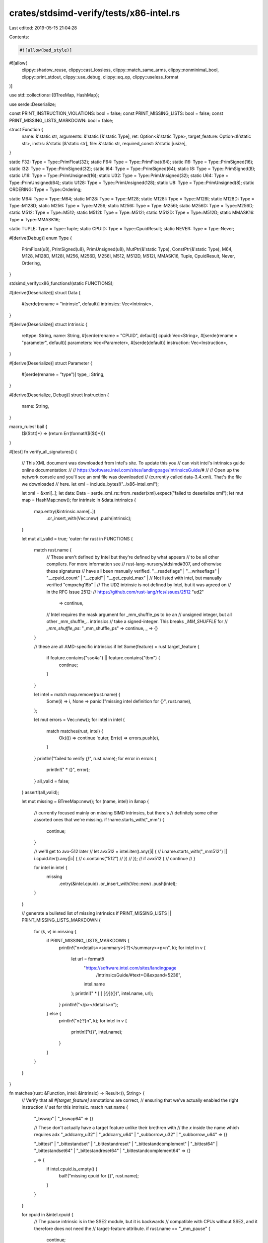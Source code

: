 crates/stdsimd-verify/tests/x86-intel.rs
========================================

Last edited: 2019-05-15 21:04:28

Contents:

.. code-block:: rs

    #![allow(bad_style)]
#![allow(
    clippy::shadow_reuse,
    clippy::cast_lossless,
    clippy::match_same_arms,
    clippy::nonminimal_bool,
    clippy::print_stdout,
    clippy::use_debug,
    clippy::eq_op,
    clippy::useless_format
)]

use std::collections::{BTreeMap, HashMap};

use serde::Deserialize;

const PRINT_INSTRUCTION_VIOLATIONS: bool = false;
const PRINT_MISSING_LISTS: bool = false;
const PRINT_MISSING_LISTS_MARKDOWN: bool = false;

struct Function {
    name: &'static str,
    arguments: &'static [&'static Type],
    ret: Option<&'static Type>,
    target_feature: Option<&'static str>,
    instrs: &'static [&'static str],
    file: &'static str,
    required_const: &'static [usize],
}

static F32: Type = Type::PrimFloat(32);
static F64: Type = Type::PrimFloat(64);
static I16: Type = Type::PrimSigned(16);
static I32: Type = Type::PrimSigned(32);
static I64: Type = Type::PrimSigned(64);
static I8: Type = Type::PrimSigned(8);
static U16: Type = Type::PrimUnsigned(16);
static U32: Type = Type::PrimUnsigned(32);
static U64: Type = Type::PrimUnsigned(64);
static U128: Type = Type::PrimUnsigned(128);
static U8: Type = Type::PrimUnsigned(8);
static ORDERING: Type = Type::Ordering;

static M64: Type = Type::M64;
static M128: Type = Type::M128;
static M128I: Type = Type::M128I;
static M128D: Type = Type::M128D;
static M256: Type = Type::M256;
static M256I: Type = Type::M256I;
static M256D: Type = Type::M256D;
static M512: Type = Type::M512;
static M512I: Type = Type::M512I;
static M512D: Type = Type::M512D;
static MMASK16: Type = Type::MMASK16;

static TUPLE: Type = Type::Tuple;
static CPUID: Type = Type::CpuidResult;
static NEVER: Type = Type::Never;

#[derive(Debug)]
enum Type {
    PrimFloat(u8),
    PrimSigned(u8),
    PrimUnsigned(u8),
    MutPtr(&'static Type),
    ConstPtr(&'static Type),
    M64,
    M128,
    M128D,
    M128I,
    M256,
    M256D,
    M256I,
    M512,
    M512D,
    M512I,
    MMASK16,
    Tuple,
    CpuidResult,
    Never,
    Ordering,
}

stdsimd_verify::x86_functions!(static FUNCTIONS);

#[derive(Deserialize)]
struct Data {
    #[serde(rename = "intrinsic", default)]
    intrinsics: Vec<Intrinsic>,
}

#[derive(Deserialize)]
struct Intrinsic {
    rettype: String,
    name: String,
    #[serde(rename = "CPUID", default)]
    cpuid: Vec<String>,
    #[serde(rename = "parameter", default)]
    parameters: Vec<Parameter>,
    #[serde(default)]
    instruction: Vec<Instruction>,
}

#[derive(Deserialize)]
struct Parameter {
    #[serde(rename = "type")]
    type_: String,
}

#[derive(Deserialize, Debug)]
struct Instruction {
    name: String,
}

macro_rules! bail {
    ($($t:tt)*) => (return Err(format!($($t)*)))
}

#[test]
fn verify_all_signatures() {
    // This XML document was downloaded from Intel's site. To update this you
    // can visit intel's intrinsics guide online documentation:
    //
    //   https://software.intel.com/sites/landingpage/IntrinsicsGuide/#
    //
    // Open up the network console and you'll see an xml file was downloaded
    // (currently called data-3.4.xml). That's the file we downloaded
    // here.
    let xml = include_bytes!("../x86-intel.xml");

    let xml = &xml[..];
    let data: Data = serde_xml_rs::from_reader(xml).expect("failed to deserialize xml");
    let mut map = HashMap::new();
    for intrinsic in &data.intrinsics {
        map.entry(&intrinsic.name[..])
            .or_insert_with(Vec::new)
            .push(intrinsic);
    }

    let mut all_valid = true;
    'outer: for rust in FUNCTIONS {
        match rust.name {
            // These aren't defined by Intel but they're defined by what appears
            // to be all other compilers. For more information see
            // rust-lang-nursery/stdsimd#307, and otherwise these signatures
            // have all been manually verified.
            "__readeflags" |
            "__writeeflags" |
            "__cpuid_count" |
            "__cpuid" |
            "__get_cpuid_max" |
            // Not listed with intel, but manually verified
            "cmpxchg16b" |
            // The UD2 intrinsic is not defined by Intel, but it was agreed on
            // in the RFC Issue 2512:
            // https://github.com/rust-lang/rfcs/issues/2512
            "ud2"
                => continue,
            // Intel requires the mask argument for _mm_shuffle_ps to be an
            // unsigned integer, but all other _mm_shuffle_.. intrinsics
            // take a signed-integer. This breaks `_MM_SHUFFLE` for
            // `_mm_shuffle_ps`:
            "_mm_shuffle_ps" => continue,
            _ => {}
        }

        // these are all AMD-specific intrinsics
        if let Some(feature) = rust.target_feature {
            if feature.contains("sse4a") || feature.contains("tbm") {
                continue;
            }
        }

        let intel = match map.remove(rust.name) {
            Some(i) => i,
            None => panic!("missing intel definition for {}", rust.name),
        };

        let mut errors = Vec::new();
        for intel in intel {
            match matches(rust, intel) {
                Ok(()) => continue 'outer,
                Err(e) => errors.push(e),
            }
        }
        println!("failed to verify `{}`", rust.name);
        for error in errors {
            println!("  * {}", error);
        }
        all_valid = false;
    }
    assert!(all_valid);

    let mut missing = BTreeMap::new();
    for (name, intel) in &map {
        // currently focused mainly on missing SIMD intrinsics, but there's
        // definitely some other assorted ones that we're missing.
        if !name.starts_with("_mm") {
            continue;
        }

        // we'll get to avx-512 later
        // let avx512 = intel.iter().any(|i| {
        //     i.name.starts_with("_mm512") || i.cpuid.iter().any(|c| {
        //         c.contains("512")
        //     })
        // });
        // if avx512 {
        //     continue
        // }

        for intel in intel {
            missing
                .entry(&intel.cpuid)
                .or_insert_with(Vec::new)
                .push(intel);
        }
    }

    // generate a bulleted list of missing intrinsics
    if PRINT_MISSING_LISTS || PRINT_MISSING_LISTS_MARKDOWN {
        for (k, v) in missing {
            if PRINT_MISSING_LISTS_MARKDOWN {
                println!("\n<details><summary>{:?}</summary><p>\n", k);
                for intel in v {
                    let url = format!(
                        "https://software.intel.com/sites/landingpage\
                         /IntrinsicsGuide/#text={}&expand=5236",
                        intel.name
                    );
                    println!("  * [ ] [`{}`]({})", intel.name, url);
                }
                println!("</p></details>\n");
            } else {
                println!("\n{:?}\n", k);
                for intel in v {
                    println!("\t{}", intel.name);
                }
            }
        }
    }
}

fn matches(rust: &Function, intel: &Intrinsic) -> Result<(), String> {
    // Verify that all `#[target_feature]` annotations are correct,
    // ensuring that we've actually enabled the right instruction
    // set for this intrinsic.
    match rust.name {
        "_bswap" | "_bswap64" => {}

        // These don't actually have a target feature unlike their brethren with
        // the `x` inside the name which requires adx
        "_addcarry_u32" | "_addcarry_u64" | "_subborrow_u32" | "_subborrow_u64" => {}

        "_bittest"
        | "_bittestandset"
        | "_bittestandreset"
        | "_bittestandcomplement"
        | "_bittest64"
        | "_bittestandset64"
        | "_bittestandreset64"
        | "_bittestandcomplement64" => {}

        _ => {
            if intel.cpuid.is_empty() {
                bail!("missing cpuid for {}", rust.name);
            }
        }
    }

    for cpuid in &intel.cpuid {
        // The pause intrinsic is in the SSE2 module, but it is backwards
        // compatible with CPUs without SSE2, and it therefore does not need the
        // target-feature attribute.
        if rust.name == "_mm_pause" {
            continue;
        }
        // this is needed by _xsave and probably some related intrinsics,
        // but let's just skip it for now.
        if *cpuid == "XSS" {
            continue;
        }

        // these flags on the rdtsc/rtdscp intrinsics we don't test for right
        // now, but we may wish to add these one day!
        //
        // For more info see #308
        if *cpuid == "TSC" || *cpuid == "RDTSCP" {
            continue;
        }

        let cpuid = cpuid
            .chars()
            .flat_map(|c| c.to_lowercase())
            .collect::<String>();

        // Fix mismatching feature names:
        let fixup_cpuid = |cpuid: String| match cpuid.as_ref() {
            // The XML file names IFMA as "avx512ifma52", while Rust calls
            // it "avx512ifma".
            "avx512ifma52" => String::from("avx512ifma"),
            // See: https://github.com/rust-lang-nursery/stdsimd/issues/738
            // The intrinsics guide calls `f16c` `fp16c` in disagreement with
            // Intel's architecture manuals.
            "fp16c" => String::from("f16c"),
            _ => cpuid,
        };
        let fixed_cpuid = fixup_cpuid(cpuid);

        let rust_feature = rust
            .target_feature
            .expect(&format!("no target feature listed for {}", rust.name));

        if rust_feature.contains(&fixed_cpuid) {
            continue;
        }
        bail!(
            "intel cpuid `{}` not in `{}` for {}",
            fixed_cpuid,
            rust_feature,
            rust.name
        )
    }

    if PRINT_INSTRUCTION_VIOLATIONS {
        if rust.instrs.is_empty() {
            if !intel.instruction.is_empty() {
                println!(
                    "instruction not listed for `{}`, but intel lists {:?}",
                    rust.name, intel.instruction
                );
            }

        // If intel doesn't list any instructions and we do then don't
        // bother trying to look for instructions in intel, we've just got
        // some extra assertions on our end.
        } else if !intel.instruction.is_empty() {
            for instr in rust.instrs {
                let asserting = intel.instruction.iter().any(|a| a.name.starts_with(instr));
                if !asserting {
                    println!(
                        "intel failed to list `{}` as an instruction for `{}`",
                        instr, rust.name
                    );
                }
            }
        }
    }

    // Make sure we've got the right return type.
    if let Some(t) = rust.ret {
        equate(t, &intel.rettype, rust.name, false)?;
    } else if intel.rettype != "" && intel.rettype != "void" {
        bail!(
            "{} returns `{}` with intel, void in rust",
            rust.name,
            intel.rettype
        )
    }

    // If there's no arguments on Rust's side intel may list one "void"
    // argument, so handle that here.
    if rust.arguments.is_empty() && intel.parameters.len() == 1 {
        if intel.parameters[0].type_ != "void" {
            bail!("rust has 0 arguments, intel has one for")
        }
    } else {
        // Otherwise we want all parameters to be exactly the same
        if rust.arguments.len() != intel.parameters.len() {
            bail!("wrong number of arguments on {}", rust.name)
        }
        for (i, (a, b)) in intel.parameters.iter().zip(rust.arguments).enumerate() {
            let is_const = rust.required_const.contains(&i);
            equate(b, &a.type_, &intel.name, is_const)?;
        }
    }

    let any_i64 = rust
        .arguments
        .iter()
        .cloned()
        .chain(rust.ret)
        .any(|arg| match *arg {
            Type::PrimSigned(64) | Type::PrimUnsigned(64) => true,
            _ => false,
        });
    let any_i64_exempt = match rust.name {
        // These intrinsics have all been manually verified against Clang's
        // headers to be available on x86, and the u64 arguments seem
        // spurious I guess?
        "_xsave" | "_xrstor" | "_xsetbv" | "_xgetbv" | "_xsaveopt" | "_xsavec" | "_xsaves"
        | "_xrstors" => true,

        // Apparently all of clang/msvc/gcc accept these intrinsics on
        // 32-bit, so let's do the same
        "_mm_set_epi64x" | "_mm_set1_epi64x" | "_mm256_set_epi64x" | "_mm256_setr_epi64x"
        | "_mm256_set1_epi64x" | "_mm512_set1_epi64" => true,

        // These return a 64-bit argument but they're assembled from other
        // 32-bit registers, so these work on 32-bit just fine. See #308 for
        // more info.
        "_rdtsc" | "__rdtscp" => true,

        _ => false,
    };
    if any_i64 && !any_i64_exempt && !rust.file.contains("x86_64") {
        bail!(
            "intrinsic `{}` uses a 64-bit bare type but may be \
             available on 32-bit platforms",
            rust.name
        )
    }
    Ok(())
}

fn equate(t: &Type, intel: &str, intrinsic: &str, is_const: bool) -> Result<(), String> {
    // Make pointer adjacent to the type: float * foo => float* foo
    let mut intel = intel.replace(" *", "*");
    // Make mutability modifier adjacent to the pointer:
    // float const * foo => float const* foo
    intel = intel.replace("const *", "const*");
    // Normalize mutability modifier to after the type:
    // const float* foo => float const*
    if intel.starts_with("const") && intel.ends_with("*") {
        intel = intel.replace("const ", "");
        intel = intel.replace("*", " const*");
    }
    let require_const = || {
        if is_const {
            return Ok(());
        }
        Err(format!("argument required to be const but isn't"))
    };
    match (t, &intel[..]) {
        (&Type::PrimFloat(32), "float") => {}
        (&Type::PrimFloat(64), "double") => {}
        (&Type::PrimSigned(16), "__int16") => {}
        (&Type::PrimSigned(16), "short") => {}
        (&Type::PrimSigned(32), "__int32") => {}
        (&Type::PrimSigned(32), "const int") => require_const()?,
        (&Type::PrimSigned(32), "int") => {}
        (&Type::PrimSigned(64), "__int64") => {}
        (&Type::PrimSigned(64), "long long") => {}
        (&Type::PrimSigned(8), "__int8") => {}
        (&Type::PrimSigned(8), "char") => {}
        (&Type::PrimUnsigned(16), "unsigned short") => {}
        (&Type::PrimUnsigned(32), "unsigned int") => {}
        (&Type::PrimUnsigned(32), "const unsigned int") => {}
        (&Type::PrimUnsigned(64), "unsigned __int64") => {}
        (&Type::PrimUnsigned(8), "unsigned char") => {}
        (&Type::M64, "__m64") => {}
        (&Type::M128, "__m128") => {}
        (&Type::M128I, "__m128i") => {}
        (&Type::M128D, "__m128d") => {}
        (&Type::M256, "__m256") => {}
        (&Type::M256I, "__m256i") => {}
        (&Type::M256D, "__m256d") => {}
        (&Type::M512, "__m512") => {}
        (&Type::M512I, "__m512i") => {}
        (&Type::M512D, "__m512d") => {}

        (&Type::MutPtr(&Type::PrimFloat(32)), "float*") => {}
        (&Type::MutPtr(&Type::PrimFloat(64)), "double*") => {}
        (&Type::MutPtr(&Type::PrimSigned(32)), "int*") => {}
        (&Type::MutPtr(&Type::PrimSigned(32)), "__int32*") => {}
        (&Type::MutPtr(&Type::PrimSigned(64)), "__int64*") => {}
        (&Type::MutPtr(&Type::PrimSigned(8)), "char*") => {}
        (&Type::MutPtr(&Type::PrimUnsigned(16)), "unsigned short*") => {}
        (&Type::MutPtr(&Type::PrimUnsigned(32)), "unsigned int*") => {}
        (&Type::MutPtr(&Type::PrimUnsigned(64)), "unsigned __int64*") => {}
        (&Type::MutPtr(&Type::PrimUnsigned(8)), "void*") => {}
        (&Type::MutPtr(&Type::M64), "__m64*") => {}
        (&Type::MutPtr(&Type::M128), "__m128*") => {}
        (&Type::MutPtr(&Type::M128I), "__m128i*") => {}
        (&Type::MutPtr(&Type::M128D), "__m128d*") => {}
        (&Type::MutPtr(&Type::M256), "__m256*") => {}
        (&Type::MutPtr(&Type::M256I), "__m256i*") => {}
        (&Type::MutPtr(&Type::M256D), "__m256d*") => {}
        (&Type::MutPtr(&Type::M512), "__m512*") => {}
        (&Type::MutPtr(&Type::M512I), "__m512i*") => {}
        (&Type::MutPtr(&Type::M512D), "__m512d*") => {}

        (&Type::ConstPtr(&Type::PrimFloat(32)), "float const*") => {}
        (&Type::ConstPtr(&Type::PrimFloat(64)), "double const*") => {}
        (&Type::ConstPtr(&Type::PrimSigned(32)), "int const*") => {}
        (&Type::ConstPtr(&Type::PrimSigned(32)), "__int32 const*") => {}
        (&Type::ConstPtr(&Type::PrimSigned(64)), "__int64 const*") => {}
        (&Type::ConstPtr(&Type::PrimSigned(8)), "char const*") => {}
        (&Type::ConstPtr(&Type::PrimUnsigned(16)), "unsigned short const*") => {}
        (&Type::ConstPtr(&Type::PrimUnsigned(32)), "unsigned int const*") => {}
        (&Type::ConstPtr(&Type::PrimUnsigned(64)), "unsigned __int64 const*") => {}
        (&Type::ConstPtr(&Type::PrimUnsigned(8)), "void const*") => {}
        (&Type::ConstPtr(&Type::M64), "__m64 const*") => {}
        (&Type::ConstPtr(&Type::M128), "__m128 const*") => {}
        (&Type::ConstPtr(&Type::M128I), "__m128i const*") => {}
        (&Type::ConstPtr(&Type::M128D), "__m128d const*") => {}
        (&Type::ConstPtr(&Type::M256), "__m256 const*") => {}
        (&Type::ConstPtr(&Type::M256I), "__m256i const*") => {}
        (&Type::ConstPtr(&Type::M256D), "__m256d const*") => {}
        (&Type::ConstPtr(&Type::M512), "__m512 const*") => {}
        (&Type::ConstPtr(&Type::M512I), "__m512i const*") => {}
        (&Type::ConstPtr(&Type::M512D), "__m512d const*") => {}

        (&Type::MMASK16, "__mmask16") => {}

        // This is a macro (?) in C which seems to mutate its arguments, but
        // that means that we're taking pointers to arguments in rust
        // as we're not exposing it as a macro.
        (&Type::MutPtr(&Type::M128), "__m128") if intrinsic == "_MM_TRANSPOSE4_PS" => {}

        // The _rdtsc intrinsic uses a __int64 return type, but this is a bug in
        // the intrinsics guide: https://github.com/rust-lang-nursery/stdsimd/issues/559
        // We have manually fixed the bug by changing the return type to `u64`.
        (&Type::PrimUnsigned(64), "__int64") if intrinsic == "_rdtsc" => {}

        // The _bittest and _bittest64 intrinsics takes a mutable pointer in the
        // intrinsics guide even though it never writes through the pointer:
        (&Type::ConstPtr(&Type::PrimSigned(32)), "__int32*") if intrinsic == "_bittest" => {}
        (&Type::ConstPtr(&Type::PrimSigned(64)), "__int64*") if intrinsic == "_bittest64" => {}
        // The _xrstor, _fxrstor, _xrstor64, _fxrstor64 intrinsics take a
        // mutable pointer in the intrinsics guide even though they never write
        // through the pointer:
        (&Type::ConstPtr(&Type::PrimUnsigned(8)), "void*")
            if intrinsic == "_xrstor"
                || intrinsic == "_xrstor64"
                || intrinsic == "_fxrstor"
                || intrinsic == "_fxrstor64" => {}

        _ => bail!(
            "failed to equate: `{}` and {:?} for {}",
            intel,
            t,
            intrinsic
        ),
    }
    Ok(())
}


